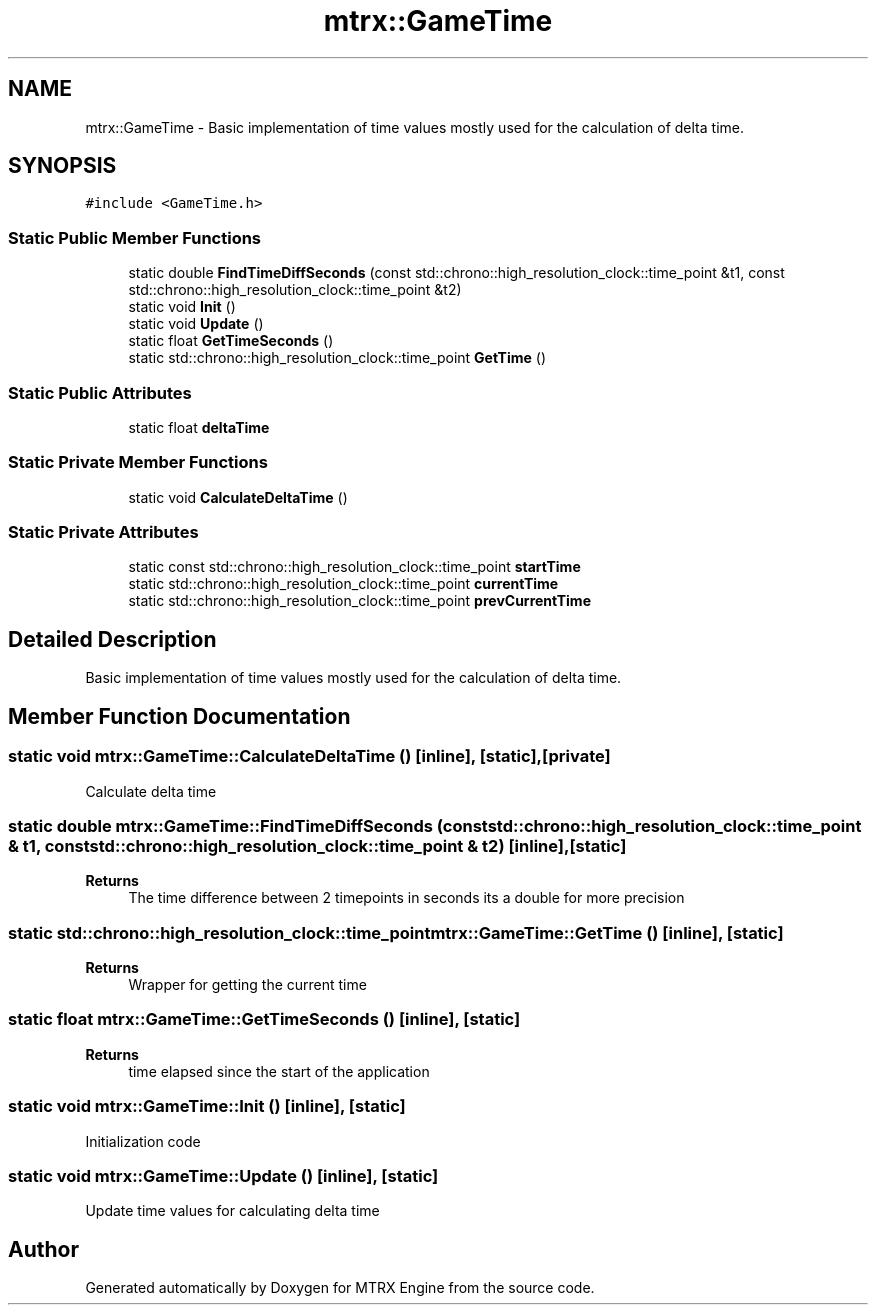 .TH "mtrx::GameTime" 3 "Sat Dec 7 2019" "MTRX Engine" \" -*- nroff -*-
.ad l
.nh
.SH NAME
mtrx::GameTime \- Basic implementation of time values mostly used for the calculation of delta time\&.  

.SH SYNOPSIS
.br
.PP
.PP
\fC#include <GameTime\&.h>\fP
.SS "Static Public Member Functions"

.in +1c
.ti -1c
.RI "static double \fBFindTimeDiffSeconds\fP (const std::chrono::high_resolution_clock::time_point &t1, const std::chrono::high_resolution_clock::time_point &t2)"
.br
.ti -1c
.RI "static void \fBInit\fP ()"
.br
.ti -1c
.RI "static void \fBUpdate\fP ()"
.br
.ti -1c
.RI "static float \fBGetTimeSeconds\fP ()"
.br
.ti -1c
.RI "static std::chrono::high_resolution_clock::time_point \fBGetTime\fP ()"
.br
.in -1c
.SS "Static Public Attributes"

.in +1c
.ti -1c
.RI "static float \fBdeltaTime\fP"
.br
.in -1c
.SS "Static Private Member Functions"

.in +1c
.ti -1c
.RI "static void \fBCalculateDeltaTime\fP ()"
.br
.in -1c
.SS "Static Private Attributes"

.in +1c
.ti -1c
.RI "static const std::chrono::high_resolution_clock::time_point \fBstartTime\fP"
.br
.ti -1c
.RI "static std::chrono::high_resolution_clock::time_point \fBcurrentTime\fP"
.br
.ti -1c
.RI "static std::chrono::high_resolution_clock::time_point \fBprevCurrentTime\fP"
.br
.in -1c
.SH "Detailed Description"
.PP 
Basic implementation of time values mostly used for the calculation of delta time\&. 


.SH "Member Function Documentation"
.PP 
.SS "static void mtrx::GameTime::CalculateDeltaTime ()\fC [inline]\fP, \fC [static]\fP, \fC [private]\fP"
Calculate delta time 
.SS "static double mtrx::GameTime::FindTimeDiffSeconds (const std::chrono::high_resolution_clock::time_point & t1, const std::chrono::high_resolution_clock::time_point & t2)\fC [inline]\fP, \fC [static]\fP"

.PP
\fBReturns\fP
.RS 4
The time difference between 2 timepoints in seconds its a double for more precision 
.RE
.PP

.SS "static std::chrono::high_resolution_clock::time_point mtrx::GameTime::GetTime ()\fC [inline]\fP, \fC [static]\fP"

.PP
\fBReturns\fP
.RS 4
Wrapper for getting the current time 
.RE
.PP

.SS "static float mtrx::GameTime::GetTimeSeconds ()\fC [inline]\fP, \fC [static]\fP"

.PP
\fBReturns\fP
.RS 4
time elapsed since the start of the application 
.RE
.PP

.SS "static void mtrx::GameTime::Init ()\fC [inline]\fP, \fC [static]\fP"
Initialization code 
.SS "static void mtrx::GameTime::Update ()\fC [inline]\fP, \fC [static]\fP"
Update time values for calculating delta time 

.SH "Author"
.PP 
Generated automatically by Doxygen for MTRX Engine from the source code\&.
